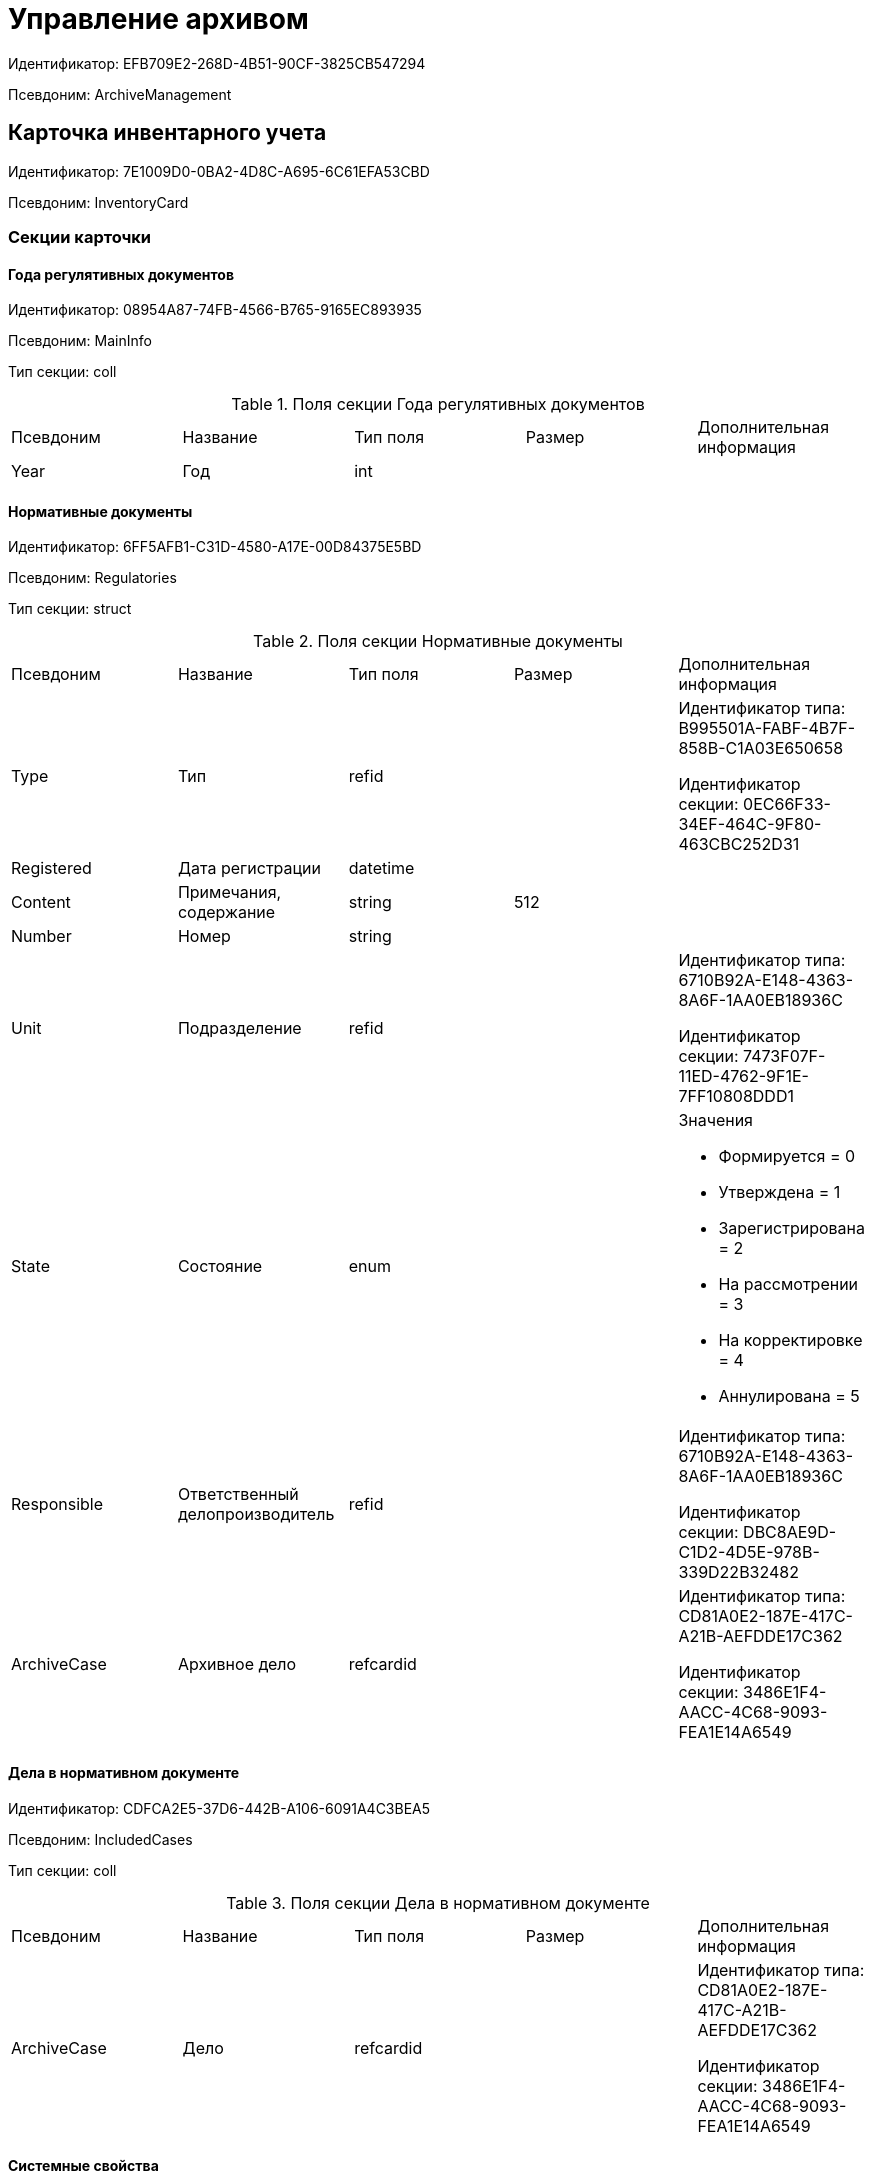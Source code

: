 = Управление архивом

Идентификатор: EFB709E2-268D-4B51-90CF-3825CB547294

Псевдоним: ArchiveManagement

== Карточка инвентарного учета

Идентификатор: 7E1009D0-0BA2-4D8C-A695-6C61EFA53CBD

Псевдоним: InventoryCard

=== Секции карточки

==== Года регулятивных документов

Идентификатор: 08954A87-74FB-4566-B765-9165EC893935

Псевдоним: MainInfo

Тип секции: coll

.Поля секции Года регулятивных документов
|===
|Псевдоним |Название |Тип поля |Размер |Дополнительная информация 
|Year
|Год
|int
|
|

|===
==== Нормативные документы

Идентификатор: 6FF5AFB1-C31D-4580-A17E-00D84375E5BD

Псевдоним: Regulatories

Тип секции: struct

.Поля секции Нормативные документы
|===
|Псевдоним |Название |Тип поля |Размер |Дополнительная информация 
|Type
|Тип
|refid
|
|Идентификатор типа: B995501A-FABF-4B7F-858B-C1A03E650658

Идентификатор секции: 0EC66F33-34EF-464C-9F80-463CBC252D31



|Registered
|Дата регистрации
|datetime
|
|

|Content
|Примечания, содержание
|string
|512
|

|Number
|Номер
|string
|
|

|Unit
|Подразделение
|refid
|
|Идентификатор типа: 6710B92A-E148-4363-8A6F-1AA0EB18936C

Идентификатор секции: 7473F07F-11ED-4762-9F1E-7FF10808DDD1



|State
|Состояние
|enum
|
a|.Значения
* Формируется = 0
* Утверждена = 1
* Зарегистрирована = 2
* На рассмотрении = 3
* На корректировке = 4
* Аннулирована = 5


|Responsible
|Ответственный делопроизводитель
|refid
|
|Идентификатор типа: 6710B92A-E148-4363-8A6F-1AA0EB18936C

Идентификатор секции: DBC8AE9D-C1D2-4D5E-978B-339D22B32482



|ArchiveCase
|Архивное дело
|refcardid
|
|Идентификатор типа: CD81A0E2-187E-417C-A21B-AEFDDE17C362

Идентификатор секции: 3486E1F4-AACC-4C68-9093-FEA1E14A6549



|===
==== Дела в нормативном документе

Идентификатор: CDFCA2E5-37D6-442B-A106-6091A4C3BEA5

Псевдоним: IncludedCases

Тип секции: coll

.Поля секции Дела в нормативном документе
|===
|Псевдоним |Название |Тип поля |Размер |Дополнительная информация 
|ArchiveCase
|Дело
|refcardid
|
|Идентификатор типа: CD81A0E2-187E-417C-A21B-AEFDDE17C362

Идентификатор секции: 3486E1F4-AACC-4C68-9093-FEA1E14A6549



|===
==== Системные свойства

Идентификатор: 4F271274-D0CD-428D-BA0C-382A2D7CD66C

Псевдоним: System

Тип секции: struct

.Поля секции Системные свойства
|===
|Псевдоним |Название |Тип поля |Размер |Дополнительная информация 
|State
|Состояние
|refid
|
|Идентификатор типа: 443F55F0-C8AB-4DD3-BCBD-5328C7C9D385

Идентификатор секции: 521B4477-DD10-4F57-A453-09C70ADB7799



|Kind
|Вид
|refid
|
|Идентификатор типа: 8F704E7D-A123-4917-94B4-F3B851F193B2

Идентификатор секции: C7BA000C-6203-4D7F-8C6B-5CB6F1E6F851



|===
== Карточка настроек модуля

Идентификатор: B995501A-FABF-4B7F-858B-C1A03E650658

Псевдоним: Settings

=== Секции карточки

==== Настройки номенклатуры

Идентификатор: 4670102B-3BBA-46B8-9FCF-468A6885A8BF

Псевдоним: NomenclatureSettings

Тип секции: struct

.Поля секции Настройки номенклатуры
|===
|Псевдоним |Название |Тип поля |Размер |Дополнительная информация 
|YearNomenclaturePrintTemplate
|YearNomenclaturePrintTemplate
|fileid
|
|

|UnitNomenclaturePrintTemplate
|UnitNomenclaturePrintTemplate
|fileid
|
|

|ArchiveFoldersReportTemplate
|Шаблон отчета о кол-ве и состоянии
|fileid
|
|

|InternalInventoryPrintTemplate
|Шаблон внутренней описи
|fileid
|
|

|===
==== Свойства дел

Идентификатор: 508AAC36-2B1D-4A8A-AEC8-6254F38CCBFF

Псевдоним: FolderProperties

Тип секции: coll

.Поля секции Свойства дел
|===
|Псевдоним |Название |Тип поля |Размер |Дополнительная информация 
|Name
|Name
|string
|
|

|Order
|Order
|int
|
|

|PropertyType
|PropertyType
|enum
|
a|.Значения
* String = 0
* Int16 = 1
* Int32 = 2
* Int64 = 3
* Enum = 4
* Bool = 5
* Подразделение = 6
* Сотрудник = 7
* Дата и время = 8


|Translations
|Переводы
|refid
|
|Идентификатор типа: B995501A-FABF-4B7F-858B-C1A03E650658

Идентификатор секции: 52A95B08-AC3E-49C5-AD2D-06B2ECD0EAAC



|===
==== Состояния дел

Идентификатор: 1C8E706A-FFD1-4A74-8345-E4E7CE1D7E47

Псевдоним: FolderStates

Тип секции: coll

.Поля секции Состояния дел
|===
|Псевдоним |Название |Тип поля |Размер |Дополнительная информация 
|Name
|Название
|string
|
|

|Translations
|Переводы
|refid
|
|Идентификатор типа: B995501A-FABF-4B7F-858B-C1A03E650658

Идентификатор секции: 52A95B08-AC3E-49C5-AD2D-06B2ECD0EAAC



|InitialState
|Начальное состояние
|bool
|
|

|ClosingState
|Закрывающее состояние
|bool
|
|

|AllowToAddDocs
|Разрешено списывать документы
|bool
|
|

|StateMap
|Соответствие состоянию из номенклатуры дел
|enum
|
a|.Значения
* Проект = 0
* Утверждено = 1
* Закрыто = 2


|===
==== Переход на другое состояние

Идентификатор: C8329D10-FA00-4B98-89AB-64DB333A6088

Псевдоним: Transitions

Тип секции: coll

.Поля секции Переход на другое состояние
|===
|Псевдоним |Название |Тип поля |Размер |Дополнительная информация 
|DestinationState
|Переход на состояние
|refid
|
|Идентификатор типа: B995501A-FABF-4B7F-858B-C1A03E650658

Идентификатор секции: 1C8E706A-FFD1-4A74-8345-E4E7CE1D7E47



|Script
|Скрипт при переходе
|refid
|
|Идентификатор типа: B995501A-FABF-4B7F-858B-C1A03E650658

Идентификатор секции: EEF80CE1-FDEF-4F4A-9F31-3F0E187A4130



|===
==== Группы типов регулятивных документов

Идентификатор: 2E3A7DD0-0A1C-4FE1-90E2-A85E63BA25FE

Псевдоним: RegulatoryDocumentTypeGroups

Тип секции: coll

.Поля секции Группы типов регулятивных документов
|===
|Псевдоним |Название |Тип поля |Размер |Дополнительная информация 
|Name
|Название
|string
|
|

|Translations
|Переводы
|refid
|
|Идентификатор типа: B995501A-FABF-4B7F-858B-C1A03E650658

Идентификатор секции: 52A95B08-AC3E-49C5-AD2D-06B2ECD0EAAC



|===
==== Типы

Идентификатор: 0EC66F33-34EF-464C-9F80-463CBC252D31

Псевдоним: Types

Тип секции: coll

.Поля секции Типы
|===
|Псевдоним |Название |Тип поля |Размер |Дополнительная информация 
|Name
|Название
|string
|
|

|Translations
|Переводы
|refid
|
|Идентификатор типа: B995501A-FABF-4B7F-858B-C1A03E650658

Идентификатор секции: 52A95B08-AC3E-49C5-AD2D-06B2ECD0EAAC



|ResultFolderState
|Итоговое состояние дела
|refid
|
|Идентификатор типа: B995501A-FABF-4B7F-858B-C1A03E650658

Идентификатор секции: 1C8E706A-FFD1-4A74-8345-E4E7CE1D7E47



|ArchiveCase
|Дело по умолчанию
|refcardid
|
|Идентификатор типа: CD81A0E2-187E-417C-A21B-AEFDDE17C362



|PrintTemplate
|PrintTemplate
|refcardid
|
|Идентификатор типа: B9F7BFD7-7429-455E-A3F1-94FFB569C794



|===
==== Свойства

Идентификатор: B2A74A04-DF91-4668-B590-7D58816A7260

Псевдоним: Properties

Тип секции: coll

.Поля секции Свойства
|===
|Псевдоним |Название |Тип поля |Размер |Дополнительная информация 
|Name
|Название
|string
|
|

|Order
|Порядковый номер
|int
|
|

|PropertyType
|PropertyType
|enum
|
a|.Значения
* String = 0
* Int16 = 1
* Int32 = 2
* Int64 = 3
* Enum = 4
* Bool = 5
* Подразделение = 6
* Сотрудник = 6


|Translations
|Переводы
|refid
|
|

|===
==== Состояние, доступные для выборы

Идентификатор: 634097F1-F9ED-4A04-A8EC-757BFE81F9D4

Псевдоним: AvailibleStates

Тип секции: coll

.Поля секции Состояние, доступные для выборы
|===
|Псевдоним |Название |Тип поля |Размер |Дополнительная информация 
|State
|Ссылка на состояние
|refid
|
|Идентификатор типа: B995501A-FABF-4B7F-858B-C1A03E650658

Идентификатор секции: 1C8E706A-FFD1-4A74-8345-E4E7CE1D7E47



|===
==== Дела для списания документа

Идентификатор: E931588D-1ADD-4B1B-AAC6-61464E5AC3A1

Псевдоним: YearRegistrationFoders

Тип секции: coll

.Поля секции Дела для списания документа
|===
|Псевдоним |Название |Тип поля |Размер |Дополнительная информация 
|YearRegulatory
|Год нормативного документа
|refid
|
|Идентификатор типа: 9EEE908F-BFCC-48C5-BA52-F5EACC083DA7

Идентификатор секции: E9FBF5B6-A08B-49DF-81BD-5EA8FF5988EA



|ArchiveCase
|Дело
|refcardid
|
|Идентификатор типа: CD81A0E2-187E-417C-A21B-AEFDDE17C362



|===
==== Свойства номенклатур

Идентификатор: 2B5A7A9E-89A0-4EC0-ADDF-16BBDA38B6B3

Псевдоним: NomenclatureProperties

Тип секции: coll

.Поля секции Свойства номенклатур
|===
|Псевдоним |Название |Тип поля |Размер |Дополнительная информация 
|Name
|Name
|string
|
|

|Order
|Order
|int
|
|

|PropertyType
|PropertyType
|enum
|
a|.Значения
* String = 0
* Int16 = 1
* Int32 = 2
* Int64 = 3
* Enum = 4
* Bool = 5
* Подразделение = 6
* Сотрудник = 7
* Дата и время = 8


|Translations
|Переводы
|refid
|
|Идентификатор типа: B995501A-FABF-4B7F-858B-C1A03E650658

Идентификатор секции: 52A95B08-AC3E-49C5-AD2D-06B2ECD0EAAC



|===
==== Сценарии дел

Идентификатор: 98D53C56-792B-433F-88FE-087EC9995ED3

Псевдоним: FolderScripts

Тип секции: struct

.Поля секции Сценарии дел
|===
|Псевдоним |Название |Тип поля |Размер |Дополнительная информация 
|OnCreated
|Создание дела
|refid
|
|Идентификатор типа: B995501A-FABF-4B7F-858B-C1A03E650658

Идентификатор секции: EEF80CE1-FDEF-4F4A-9F31-3F0E187A4130



|OnStateChanged
|Изменение состояния
|refid
|
|Идентификатор типа: B995501A-FABF-4B7F-858B-C1A03E650658

Идентификатор секции: EEF80CE1-FDEF-4F4A-9F31-3F0E187A4130



|===
==== Категории хранения

Идентификатор: 226617D8-A459-4584-BAC2-C869642D7145

Псевдоним: StorageCategoriesOld

Тип секции: coll

.Поля секции Категории хранения
|===
|Псевдоним |Название |Тип поля |Размер |Дополнительная информация 
|Name
|Название
|string
|512
|

|DocType
|Вид документа
|refid
|
|Идентификатор типа: 8F704E7D-A123-4917-94B4-F3B851F193B2

Идентификатор секции: C7BA000C-6203-4D7F-8C6B-5CB6F1E6F851



|SubName
|подраздел перечня
|string
|512
|

|Order
|Order
|int
|
|

|===
==== Сроки хранения дел

Идентификатор: 05F1DBEA-EFF9-4D87-ACB4-FC8E649B782E

Псевдоним: StorageTermsOld

Тип секции: coll

.Поля секции Сроки хранения дел
|===
|Псевдоним |Название |Тип поля |Размер |Дополнительная информация 
|Years
|Годов
|int
|
|

|Name
|Наименование
|string
|1024
|

|Comments
|Комментарии к сроку хранения
|string
|1024
|

|ExpertCommitteeRequired
|ExpertCommitteeRequired
|bool
|
|

|StoreBeginType
|Тип начала хранения
|enum
|
a|.Значения
* С момента начала следующего года = 1
* С момента создания = 0


|Translations
|Переводы
|refid
|
|Идентификатор типа: B995501A-FABF-4B7F-858B-C1A03E650658

Идентификатор секции: 52A95B08-AC3E-49C5-AD2D-06B2ECD0EAAC



|Article
|Статья номенклатуры
|int
|
|

|Term
|Срок хранения
|string
|512
|

|Category
|Категоря хранения
|enum
|
a|.Значения
* Долговременное = 0
* Временное = 1
* Постоянный = 2
* До минования надобности = 3
* Before replacing the new = 4


|ArticlePoint
|Пункт статьи
|string
|1024
|

|===
==== Печатные формы

Идентификатор: 9CB24B2E-1779-4BA0-823A-B2863C899CAB

Псевдоним: Reports

Тип секции: coll

.Поля секции Печатные формы
|===
|Псевдоним |Название |Тип поля |Размер |Дополнительная информация 
|ReportId
|id отчета
|int
|
|

|Name
|Название отчета
|string
|
|

|Template
|Шаблон печатной формы
|refcardid
|
|Идентификатор типа: B9F7BFD7-7429-455E-A3F1-94FFB569C794



|===
==== Типы перечней

Идентификатор: BA7F3EF5-F5EE-48CC-8A0F-220FB3F24E0F

Псевдоним: StorageTypes

Тип секции: coll

.Поля секции Типы перечней
|===
|Псевдоним |Название |Тип поля |Размер |Дополнительная информация 
|Name
|Название перечня
|string
|1024
|

|Order
|Порядковый номер
|int
|
|

|===
==== Категории хранения

Идентификатор: 3A2DD601-36F2-4F2E-9F37-64119E4C6C93

Псевдоним: Categories

Тип секции: struct

==== Категории хранения

Идентификатор: 723DC1B9-9663-4F98-813E-1F47B7EAF3D6

Псевдоним: StorageCategories

Тип секции: coll

.Поля секции Категории хранения
|===
|Псевдоним |Название |Тип поля |Размер |Дополнительная информация 
|Name
|Название
|string
|512
|

|SubName
|подраздел перечня
|string
|512
|

|Order
|Order
|int
|
|

|===
==== Сроки хранения дел

Идентификатор: D05D94E5-AAA1-48CA-9F0D-FD24B313DA48

Псевдоним: StorageTerms

Тип секции: coll

.Поля секции Сроки хранения дел
|===
|Псевдоним |Название |Тип поля |Размер |Дополнительная информация 
|Years
|Годов
|int
|
|

|Name
|Наименование
|string
|1024
|

|Comments
|Комментарии к сроку хранения
|string
|1024
|

|ExpertCommitteeRequired
|ExpertCommitteeRequired
|bool
|
|

|StoreBeginType
|Тип начала хранения
|enum
|
a|.Значения
* С момента начала следующего года = 1
* С момента создания = 0


|Article
|Статья номенклатуры
|int
|
|

|Term
|Срок хранения
|string
|512
|

|Category
|Категоря хранения
|enum
|
a|.Значения
* Долговременное = 0
* Временное = 1
* Постоянный = 2
* До минования надобности = 3
* Before replacing the new = 4


|ArticlePoint
|Пункт статьи
|string
|32
|

|ArticlePointName
|Название пункта статьи
|string
|1024
|

|===
==== Глобальные настройки

Идентификатор: B4C6F786-754A-4A48-8682-F38584AA7EE2

Псевдоним: GlobalSettings

Тип секции: struct

==== Скрипты

Идентификатор: EEF80CE1-FDEF-4F4A-9F31-3F0E187A4130

Псевдоним: Scripts

Тип секции: coll

.Поля секции Скрипты
|===
|Псевдоним |Название |Тип поля |Размер |Дополнительная информация 
|Language
|Язык
|string
|
|

|Name
|Название
|string
|
|

|Text
|Текст скрипта
|unitext
|
|

|EntryPoint
|Точка входа
|string
|
|

|Description
|Описание
|string
|
|

|===
==== Ссылки на сборки

Идентификатор: 3FC50FD2-EE75-43E5-A948-9026EA372390

Псевдоним: References

Тип секции: coll

.Поля секции Ссылки на сборки
|===
|Псевдоним |Название |Тип поля |Размер |Дополнительная информация 
|Name
|Название
|string
|
|

|Description
|Описание
|string
|
|

|Data
|Данные
|binary
|
|

|===
==== Глобализация

Идентификатор: 0B6D7425-0BA7-4936-BD3C-E918701FCE39

Псевдоним: Globalization

Тип секции: struct

==== Языки

Идентификатор: 19A6C9B9-6959-404F-AF1E-C6CDC158EC96

Псевдоним: Languages

Тип секции: coll

.Поля секции Языки
|===
|Псевдоним |Название |Тип поля |Размер |Дополнительная информация 
|LanguageName
|Название языка
|string
|
|

|Lcid
|Lcid
|int
|
|

|===
==== Группы переводов

Идентификатор: 2224635E-A4B8-4E12-9052-2D5DD6092397

Псевдоним: TranslationGroups

Тип секции: coll

.Поля секции Группы переводов
|===
|Псевдоним |Название |Тип поля |Размер |Дополнительная информация 
|Name
|Название
|string
|
|

|===
==== Переводы

Идентификатор: 52A95B08-AC3E-49C5-AD2D-06B2ECD0EAAC

Псевдоним: Tranlsations

Тип секции: coll

.Поля секции Переводы
|===
|Псевдоним |Название |Тип поля |Размер |Дополнительная информация 
|ResourceName
|Название ресурса
|string
|
|

|===
==== Ресурсы

Идентификатор: 46508529-31F4-44F3-BC8A-014EBE714326

Псевдоним: Resources

Тип секции: coll

.Поля секции Ресурсы
|===
|Псевдоним |Название |Тип поля |Размер |Дополнительная информация 
|Language
|Язык
|refid
|
|Идентификатор типа: B995501A-FABF-4B7F-858B-C1A03E650658

Идентификатор секции: 19A6C9B9-6959-404F-AF1E-C6CDC158EC96



|Translation
|Перевод
|string
|
|

|===
==== Архивариусы

Идентификатор: E5B8A115-281F-46D4-8387-3C07A028390F

Псевдоним: ArchiveAdmins

Тип секции: struct

==== Сотрудники

Идентификатор: 4C48BC96-9303-43C7-B094-DB8789B420EC

Псевдоним: Employees

Тип секции: coll

.Поля секции Сотрудники
|===
|Псевдоним |Название |Тип поля |Размер |Дополнительная информация 
|Employee
|Сотрудник
|refid
|
|Идентификатор типа: 6710B92A-E148-4363-8A6F-1AA0EB18936C

Идентификатор секции: DBC8AE9D-C1D2-4D5E-978B-339D22B32482



|===
==== Подразделения

Идентификатор: 6681D5F3-886D-4B99-B418-4DB401AFD21E

Псевдоним: Units

Тип секции: coll

.Поля секции Подразделения
|===
|Псевдоним |Название |Тип поля |Размер |Дополнительная информация 
|Unit
|Подразделение
|refid
|
|Идентификатор типа: 6710B92A-E148-4363-8A6F-1AA0EB18936C

Идентификатор секции: 7473F07F-11ED-4762-9F1E-7FF10808DDD1



|===
==== Роли

Идентификатор: 5F324E41-1097-4003-A078-302BB55B7C49

Псевдоним: Roles

Тип секции: coll

.Поля секции Роли
|===
|Псевдоним |Название |Тип поля |Размер |Дополнительная информация 
|Role
|Роль
|refid
|
|Идентификатор типа: 6710B92A-E148-4363-8A6F-1AA0EB18936C

Идентификатор секции: F6927A03-5BCE-4C7E-9C8F-E61C6D9F256E



|===
==== Роли Архива

Идентификатор: 2B794B98-82D7-46F8-8EEE-9E4DECC7C314

Псевдоним: ArchiveRoles

Тип секции: coll

.Поля секции Роли Архива
|===
|Псевдоним |Название |Тип поля |Размер |Дополнительная информация 
|Name
|Наименование роли
|string
|
|

|IsDefaultRole
|IsDefaultRole
|bool
|
|

|===
==== Подразделения

Идентификатор: 3CE815B2-7409-4FA5-8018-F63F87582362

Псевдоним: UnitRoles

Тип секции: coll

.Поля секции Подразделения
|===
|Псевдоним |Название |Тип поля |Размер |Дополнительная информация 
|Unit
|Подразделение
|refid
|
|Идентификатор типа: 6710B92A-E148-4363-8A6F-1AA0EB18936C

Идентификатор секции: 7473F07F-11ED-4762-9F1E-7FF10808DDD1



|===
==== Сотрудники

Идентификатор: 1693D6E3-10D9-4094-9686-FFEF96234917

Псевдоним: EmployeeRoles

Тип секции: coll

.Поля секции Сотрудники
|===
|Псевдоним |Название |Тип поля |Размер |Дополнительная информация 
|Employee
|Сотрудник
|refid
|
|Идентификатор типа: 6710B92A-E148-4363-8A6F-1AA0EB18936C

Идентификатор секции: DBC8AE9D-C1D2-4D5E-978B-339D22B32482



|===
==== Группы

Идентификатор: 08438224-9394-48F5-8D04-2036116D4F3D

Псевдоним: GroupRoles

Тип секции: coll

.Поля секции Группы
|===
|Псевдоним |Название |Тип поля |Размер |Дополнительная информация 
|Group
|Группа
|refid
|
|Идентификатор типа: 6710B92A-E148-4363-8A6F-1AA0EB18936C

Идентификатор секции: 5B607FFC-7EA2-47B1-90D4-BB72A0FE7280



|===
==== Роли

Идентификатор: F8A10AB5-4EE2-478C-A6C9-DE7CD90F11BF

Псевдоним: RoleRoles

Тип секции: coll

.Поля секции Роли
|===
|Псевдоним |Название |Тип поля |Размер |Дополнительная информация 
|Role
|Роль
|refid
|
|Идентификатор типа: 6710B92A-E148-4363-8A6F-1AA0EB18936C

Идентификатор секции: F6927A03-5BCE-4C7E-9C8F-E61C6D9F256E



|===
==== Права доступа

Идентификатор: DD71FE59-D840-4113-BD11-B22DE679E2E7

Псевдоним: Permissions

Тип секции: coll

.Поля секции Права доступа
|===
|Псевдоним |Название |Тип поля |Размер |Дополнительная информация 
|Operation
|Операция
|refid
|
|Идентификатор типа: B995501A-FABF-4B7F-858B-C1A03E650658

Идентификатор секции: 6C310FA5-5583-4777-B16F-3661129815B5



|ForProject
|For Project State
|bool
|
|

|ForApproved
|For Approved State
|bool
|
|

|ForClosed
|For Closed State
|bool
|
|

|===
==== Операции

Идентификатор: 6C310FA5-5583-4777-B16F-3661129815B5

Псевдоним: Operations

Тип секции: coll

.Поля секции Операции
|===
|Псевдоним |Название |Тип поля |Размер |Дополнительная информация 
|Name
|Наименование операции
|string
|
|

|OperationID
|Номер операции
|int
|
|

|===
==== Настройки модуля отчетов

Идентификатор: 7C77A036-C1D0-4147-B3FF-AC2AE13CFB00

Псевдоним: ReportModule

Тип секции: struct

.Поля секции Настройки модуля отчетов
|===
|Псевдоним |Название |Тип поля |Размер |Дополнительная информация 
|Assembly
|Полное имя сборки
|string
|255
|

|Class
|Полное имя класса
|string
|255
|

|===
== Архивное дело

Идентификатор: CD81A0E2-187E-417C-A21B-AEFDDE17C362

Псевдоним: ArchiveCase

=== Секции карточки

==== Основная информация

Идентификатор: 3486E1F4-AACC-4C68-9093-FEA1E14A6549

Псевдоним: MainInfo

Тип секции: struct

.Поля секции Основная информация
|===
|Псевдоним |Название |Тип поля |Размер |Дополнительная информация 
|InitialNomenclature
|Номенклатура в которой было инициировано дело
|refid
|
|Идентификатор типа: 9EEE908F-BFCC-48C5-BA52-F5EACC083DA7

Идентификатор секции: E64256AC-43F7-41AB-AE28-70BEC28B6C38



|Index
|Индекс
|unistring
|
|

|Title
|Заголовок
|unistring
|1024
|

|Comments
|Комментарии
|string
|1024
|

|Created
|Дата и время создания
|datetime
|
|

|LastModified
|Дата и время последней модификации
|datetime
|
|

|IsPassing
|Переходящее
|bool
|
|

|StorageTerm
|Срок хранения
|refid
|
|Идентификатор типа: B995501A-FABF-4B7F-858B-C1A03E650658

Идентификатор секции: 05F1DBEA-EFF9-4D87-ACB4-FC8E649B782E



|StorageBeginDate
|Дата начала хранения
|datetime
|
|

|StorageEndDate
|Дата окончания хранения
|datetime
|
|

|AllowToAddToClosed
|Разрешить списание в закрытое дело
|bool
|
|

|Closed
|Дата закрытия дела
|datetime
|
|

|Article
|Статья
|string
|512
|

|Personnel
|По личному составу
|bool
|
|

|Carrier
|Вид носителя
|enum
|
a|.Значения
* Бумажный = 0
* Электронный = 1


|Order
|Порядковый номер
|int
|
|

|DefaultDocumentKind
|Вид документа из которого по умолчанию будет происходить списание в данное дело
|refid
|
|Идентификатор типа: 4538149D-1FC7-4D41-A104-890342C6B4F8

Идентификатор секции: 1B1A44FB-1FB1-4876-83AA-95AD38907E24



|DefaultDocumentType
|Тип документа по которому искать соответствующее дело
|refid
|
|Идентификатор типа: 8F704E7D-A123-4917-94B4-F3B851F193B2

Идентификатор секции: C7BA000C-6203-4D7F-8C6B-5CB6F1E6F851



|Barcode
|Штрихкод
|string
|255
|

|LocationName
|Название места
|string
|512
|

|Borrower
|Заемщик
|refid
|
|Идентификатор типа: 6710B92A-E148-4363-8A6F-1AA0EB18936C

Идентификатор секции: DBC8AE9D-C1D2-4D5E-978B-339D22B32482



|Borrowed
|Заимствовано
|datetime
|
|

|DueDate
|Заимствовано до
|datetime
|
|

|BoxCode
|Код коробки
|string
|512
|

|ExtLocationName
|Внешнее название места
|string
|512
|

|State
|Состояние
|refid
|
|Идентификатор типа: 443F55F0-C8AB-4DD3-BCBD-5328C7C9D385

Идентификатор секции: 521B4477-DD10-4F57-A453-09C70ADB7799



|Kind
|Вид
|refid
|
|Идентификатор типа: 8F704E7D-A123-4917-94B4-F3B851F193B2

Идентификатор секции: C7BA000C-6203-4D7F-8C6B-5CB6F1E6F851



|CreatedByTrigger
|CreatedByTrigger
|bool
|
|

|===
==== Системные свойства

Идентификатор: 4853EC61-C28D-4DBC-9B18-52663C25014B

Псевдоним: System

Тип секции: struct

.Поля секции Системные свойства
|===
|Псевдоним |Название |Тип поля |Размер |Дополнительная информация 
|State
|Состояние
|refid
|
|Идентификатор типа: 443F55F0-C8AB-4DD3-BCBD-5328C7C9D385

Идентификатор секции: 521B4477-DD10-4F57-A453-09C70ADB7799



|Kind
|Вид
|refid
|
|Идентификатор типа: 8F704E7D-A123-4917-94B4-F3B851F193B2

Идентификатор секции: C7BA000C-6203-4D7F-8C6B-5CB6F1E6F851



|===
==== Тома

Идентификатор: C6A1AC59-CD92-4ECB-97D8-0C9535AA0525

Псевдоним: Volumes

Тип секции: coll

.Поля секции Тома
|===
|Псевдоним |Название |Тип поля |Размер |Дополнительная информация 
|Order
|Порядковый номер
|int
|
|

|Name
|Наименование
|string
|512
|

|SheetsCount
|Количество листов
|int
|
|

|Comment
|Примечание
|string
|
|

|Closed
|Дата закрытия
|datetime
|
|

|Deleted
|Дата уничтожения
|datetime
|
|

|Lost
|Дата утраты
|datetime
|
|

|===
==== Документы дела

Идентификатор: 551B0E90-E3FD-4136-9D42-27A63B65FC24

Псевдоним: CaseDocuments

Тип секции: coll

.Поля секции Документы дела
|===
|Псевдоним |Название |Тип поля |Размер |Дополнительная информация 
|RefDocument
|Документ, списанный в Дело
|refcardid
|
|

|IsCopy
|Копия
|bool
|
|

|Digest
|Дайджест документа
|string
|512
|

|Number
|Номер
|text
|
|

|Attached
|Дата списания
|datetime
|
|

|Registered
|Дата регистрации
|datetime
|
|

|SheetsCount
|Количесвто листов
|int
|
|

|StartPage
|Начальная страница
|int
|
|

|EndPage
|Конечная страница
|int
|
|

|Order
|Order
|int
|
|

|ArchiveDocument
|Нормативный документ
|refid
|
|Идентификатор типа: 9EEE908F-BFCC-48C5-BA52-F5EACC083DA7

Идентификатор секции: CBCBF1F1-E03C-43A6-9957-6147B0CDB59B



|===
==== Хранение

Идентификатор: AD479A74-49B3-4ECE-A573-1C73ECAE08AA

Псевдоним: Storage

Тип секции: coll

.Поля секции Хранение
|===
|Псевдоним |Название |Тип поля |Размер |Дополнительная информация 
|Order
|Порядковый номер срока хранения
|int
|
|

|StorageTerm
|Срок хранения дела
|refid
|
|Идентификатор типа: B995501A-FABF-4B7F-858B-C1A03E650658

Идентификатор секции: 05F1DBEA-EFF9-4D87-ACB4-FC8E649B782E



|===
==== Номенклатуры

Идентификатор: 3EC5F33E-442A-4FC2-9388-1B4474C135E5

Псевдоним: Nomenclatures

Тип секции: coll

.Поля секции Номенклатуры
|===
|Псевдоним |Название |Тип поля |Размер |Дополнительная информация 
|UnitNomenclature
|UnitNomenclature
|refid
|
|Идентификатор типа: 9EEE908F-BFCC-48C5-BA52-F5EACC083DA7

Идентификатор секции: E64256AC-43F7-41AB-AE28-70BEC28B6C38



|===
==== History

Идентификатор: B92E18D5-A167-4331-A3C9-9A1E0BC6B0B1

Псевдоним: History

Тип секции: coll

.Поля секции History
|===
|Псевдоним |Название |Тип поля |Размер |Дополнительная информация 
|StateName
|Состояние
|string
|
|

|RegulatoryRef
|Основание
|refid
|
|Идентификатор типа: 9EEE908F-BFCC-48C5-BA52-F5EACC083DA7

Идентификатор секции: CBCBF1F1-E03C-43A6-9957-6147B0CDB59B



|Employee
|Сотрудник
|refid
|
|Идентификатор типа: 6710B92A-E148-4363-8A6F-1AA0EB18936C

Идентификатор секции: DBC8AE9D-C1D2-4D5E-978B-339D22B32482



|Date
|Дата действия
|datetime
|
|

|===
==== Ответственные за дело

Идентификатор: B63FB814-A641-4E3A-8A28-1E3374E3323A

Псевдоним: Responsibles

Тип секции: coll

.Поля секции Ответственные за дело
|===
|Псевдоним |Название |Тип поля |Размер |Дополнительная информация 
|Responsible
|Ответственный
|refid
|
|Идентификатор типа: 6710B92A-E148-4363-8A6F-1AA0EB18936C

Идентификатор секции: DBC8AE9D-C1D2-4D5E-978B-339D22B32482



|===
== Номенклатура дел

Идентификатор: 9EEE908F-BFCC-48C5-BA52-F5EACC083DA7

Псевдоним: NomenclatureView

=== Секции карточки

==== Номенклатуры лет

Идентификатор: EB2B5EF5-41A4-4A6D-8ADC-DB654C64C7CE

Псевдоним: YearNomenclatures

Тип секции: coll

.Поля секции Номенклатуры лет
|===
|Псевдоним |Название |Тип поля |Размер |Дополнительная информация 
|Year
|Год
|int
|
|

|State
|Состояние
|enum
|
a|.Значения
* Project = 0
* Approved = 1
* Closed = 2


|===
==== Номенклатура структурного подразделения

Идентификатор: E64256AC-43F7-41AB-AE28-70BEC28B6C38

Псевдоним: UnitNomenclatures

Тип секции: tree

.Поля секции Номенклатура структурного подразделения
|===
|Псевдоним |Название |Тип поля |Размер |Дополнительная информация 
|Name
|Наименование
|unistring
|512
|

|Unit
|Unit
|refid
|
|Идентификатор типа: 6710B92A-E148-4363-8A6F-1AA0EB18936C

Идентификатор секции: 7473F07F-11ED-4762-9F1E-7FF10808DDD1



|State
|Состояние
|enum
|
a|.Значения
* Project = 0
* Approved = 1
* Closed = 2


|Responsible
|Responsible
|refid
|
|Идентификатор типа: 6710B92A-E148-4363-8A6F-1AA0EB18936C

Идентификатор секции: DBC8AE9D-C1D2-4D5E-978B-339D22B32482



|Index
|Индекс
|unistring
|
|

|Order
|Порядковый номер
|int
|
|

|===
==== Делопроизводитель

Идентификатор: 61138D4D-FC07-48EF-A075-C78D2561F71A

Псевдоним: Responsibles

Тип секции: coll

.Поля секции Делопроизводитель
|===
|Псевдоним |Название |Тип поля |Размер |Дополнительная информация 
|Employee
|Сотрудник
|refid
|
|Идентификатор типа: 6710B92A-E148-4363-8A6F-1AA0EB18936C

Идентификатор секции: DBC8AE9D-C1D2-4D5E-978B-339D22B32482



|===
==== Дела

Идентификатор: ABE6943E-EF9E-415D-ABBD-77D08ECA56E2

Псевдоним: Folders

Тип секции: coll

.Поля секции Дела
|===
|Псевдоним |Название |Тип поля |Размер |Дополнительная информация 
|ArchiveCase
|ArchiveCase
|refcardid
|
|Идентификатор типа: CD81A0E2-187E-417C-A21B-AEFDDE17C362

Идентификатор секции: 3486E1F4-AACC-4C68-9093-FEA1E14A6549



|===
==== Года регулятивных документов

Идентификатор: E9FBF5B6-A08B-49DF-81BD-5EA8FF5988EA

Псевдоним: RegulatoryYears

Тип секции: coll

.Поля секции Года регулятивных документов
|===
|Псевдоним |Название |Тип поля |Размер |Дополнительная информация 
|Year
|Год
|int
|
|

|===
==== Нормативные документы

Идентификатор: CBCBF1F1-E03C-43A6-9957-6147B0CDB59B

Псевдоним: Regulatories

Тип секции: coll

.Поля секции Нормативные документы
|===
|Псевдоним |Название |Тип поля |Размер |Дополнительная информация 
|Type
|Тип
|refid
|
|Идентификатор типа: B995501A-FABF-4B7F-858B-C1A03E650658

Идентификатор секции: 0EC66F33-34EF-464C-9F80-463CBC252D31



|Registered
|Дата регистрации
|datetime
|
|

|Content
|Содержание
|string
|
|

|OriginalDocument
|Оригинал документа
|fileid
|
|

|Number
|Номер
|string
|
|

|Unit
|Подразделение
|refid
|
|Идентификатор типа: 6710B92A-E148-4363-8A6F-1AA0EB18936C

Идентификатор секции: 7473F07F-11ED-4762-9F1E-7FF10808DDD1



|State
|Состояние
|enum
|
a|.Значения
* Формируется = 0
* Утверждена = 2
* Зарегистрирована = 3
* На рассмотрении = 1
* На корректировке = 4
* Аннулирована = 5


|StorageCategory
|Категория хранения
|refid
|
|Идентификатор типа: B995501A-FABF-4B7F-858B-C1A03E650658

Идентификатор секции: 226617D8-A459-4584-BAC2-C869642D7145



|Responsible
|Делопроизводитель
|refid
|
|Идентификатор типа: 6710B92A-E148-4363-8A6F-1AA0EB18936C

Идентификатор секции: DBC8AE9D-C1D2-4D5E-978B-339D22B32482



|Folder
|Дело
|refcardid
|
|Идентификатор типа: CD81A0E2-187E-417C-A21B-AEFDDE17C362



|ReadedBy
|Прочтена
|refid
|
|Идентификатор типа: 6710B92A-E148-4363-8A6F-1AA0EB18936C

Идентификатор секции: DBC8AE9D-C1D2-4D5E-978B-339D22B32482



|ModifedBy
|Модифицирована
|refid
|
|Идентификатор типа: 6710B92A-E148-4363-8A6F-1AA0EB18936C

Идентификатор секции: DBC8AE9D-C1D2-4D5E-978B-339D22B32482



|Created
|Дата создания
|datetime
|
|

|===
==== Свойства

Идентификатор: 328E0395-BF8D-471B-BC03-CDD435314351

Псевдоним: RegulatoryProperties

Тип секции: coll

.Поля секции Свойства
|===
|Псевдоним |Название |Тип поля |Размер |Дополнительная информация 
|PropertyType
|Тип свойства
|enum
|
a|.Значения
* Строка = 0
* Int16 = 1
* Int32 = 2
* Int64 = 3
* Enum = 4
* Bool = 5
* Department = 6
* Employee = 7


|Value
|Значение свойства
|variant
|
|

|Name
|Название
|string
|
|

|Order
|Порядковый номер
|int
|
|

|===
==== Дела в нормативном документе

Идентификатор: BC82759D-8D28-4F98-8C44-01C25736344E

Псевдоним: IncludedFolders

Тип секции: coll

.Поля секции Дела в нормативном документе
|===
|Псевдоним |Название |Тип поля |Размер |Дополнительная информация 
|ArchiveFolder
|Дело
|refcardid
|
|Идентификатор типа: CD81A0E2-187E-417C-A21B-AEFDDE17C362



|YearNomenclature
|Номенклатура года
|refid
|
|Идентификатор типа: 9EEE908F-BFCC-48C5-BA52-F5EACC083DA7

Идентификатор секции: EB2B5EF5-41A4-4A6D-8ADC-DB654C64C7CE



|UnitNomenclature
|UnitNomenclature
|refid
|
|Идентификатор типа: 9EEE908F-BFCC-48C5-BA52-F5EACC083DA7

Идентификатор секции: E64256AC-43F7-41AB-AE28-70BEC28B6C38



|===
==== Хронологический период

Идентификатор: 6DDF64B1-3522-4A60-9EAD-9478BEB03199

Псевдоним: Period

Тип секции: struct

.Поля секции Хронологический период
|===
|Псевдоним |Название |Тип поля |Размер |Дополнительная информация 
|Starts
|Дата и время начала периода
|date
|
|

|Ends
|Дата и время окончания периода
|datetime
|
|

|===
==== Файлы

Идентификатор: 356D96D8-45BB-4A52-A20C-CD84AC4AAB87

Псевдоним: AttachedFiles

Тип секции: coll

.Поля секции Файлы
|===
|Псевдоним |Название |Тип поля |Размер |Дополнительная информация 
|FileID
|Ссылка на файл
|fileid
|
|

|AttachedBy
|Кем добавлен
|refid
|
|Идентификатор типа: 6710B92A-E148-4363-8A6F-1AA0EB18936C

Идентификатор секции: DBC8AE9D-C1D2-4D5E-978B-339D22B32482



|Attached
|Дата добавления
|datetime
|
|

|DisplayName
|Отображаемое имя
|string
|
|

|===
